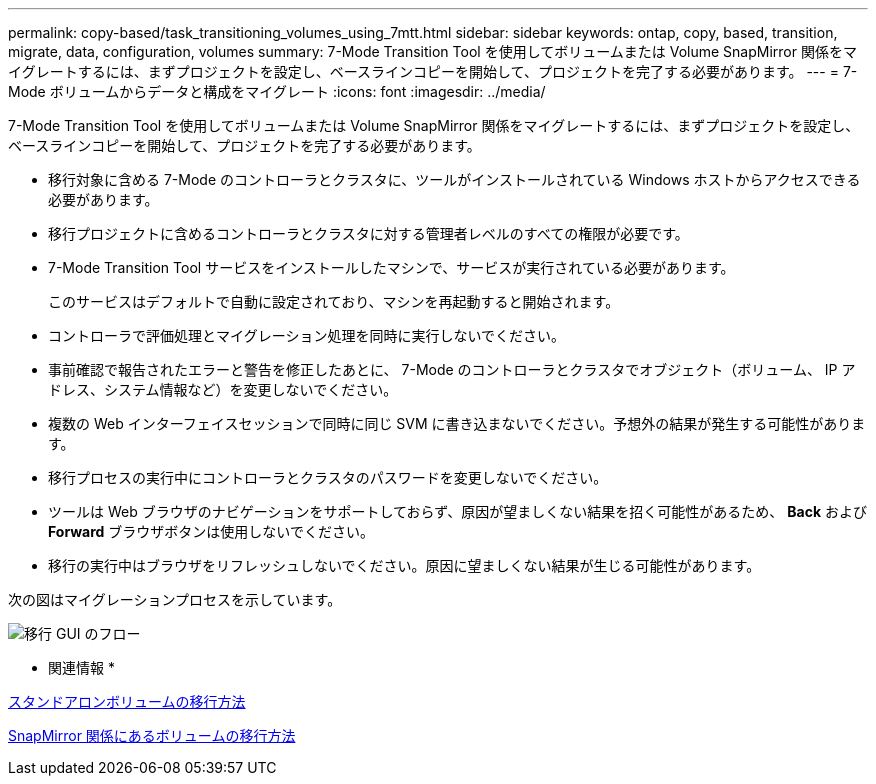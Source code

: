 ---
permalink: copy-based/task_transitioning_volumes_using_7mtt.html 
sidebar: sidebar 
keywords: ontap, copy, based, transition, migrate, data, configuration, volumes 
summary: 7-Mode Transition Tool を使用してボリュームまたは Volume SnapMirror 関係をマイグレートするには、まずプロジェクトを設定し、ベースラインコピーを開始して、プロジェクトを完了する必要があります。 
---
= 7-Mode ボリュームからデータと構成をマイグレート
:icons: font
:imagesdir: ../media/


[role="lead"]
7-Mode Transition Tool を使用してボリュームまたは Volume SnapMirror 関係をマイグレートするには、まずプロジェクトを設定し、ベースラインコピーを開始して、プロジェクトを完了する必要があります。

* 移行対象に含める 7-Mode のコントローラとクラスタに、ツールがインストールされている Windows ホストからアクセスできる必要があります。
* 移行プロジェクトに含めるコントローラとクラスタに対する管理者レベルのすべての権限が必要です。
* 7-Mode Transition Tool サービスをインストールしたマシンで、サービスが実行されている必要があります。
+
このサービスはデフォルトで自動に設定されており、マシンを再起動すると開始されます。

* コントローラで評価処理とマイグレーション処理を同時に実行しないでください。
* 事前確認で報告されたエラーと警告を修正したあとに、 7-Mode のコントローラとクラスタでオブジェクト（ボリューム、 IP アドレス、システム情報など）を変更しないでください。
* 複数の Web インターフェイスセッションで同時に同じ SVM に書き込まないでください。予想外の結果が発生する可能性があります。
* 移行プロセスの実行中にコントローラとクラスタのパスワードを変更しないでください。
* ツールは Web ブラウザのナビゲーションをサポートしておらず、原因が望ましくない結果を招く可能性があるため、 **Back** および *Forward* ブラウザボタンは使用しないでください。
* 移行の実行中はブラウザをリフレッシュしないでください。原因に望ましくない結果が生じる可能性があります。


次の図はマイグレーションプロセスを示しています。

image::../media/transition_gui_flow.gif[移行 GUI のフロー]

* 関連情報 *

xref:concept_how_you_transition_a_stand_alone_volume.adoc[スタンドアロンボリュームの移行方法]

xref:concept_how_you_transition_volumes_in_a_snapmirror_relationship.adoc[SnapMirror 関係にあるボリュームの移行方法]
